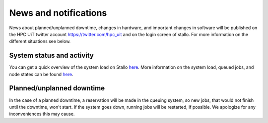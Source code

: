 

News and notifications
======================


News about planned/unplanned downtime, changes in hardware, and important 
changes in software will be published on the HPC UiT twitter account 
`<https://twitter.com/hpc_uit>`_ and on the login screen of stallo. 
For more information on the different situations see below.


System status and activity
--------------------------

You can get a quick overview of the system load on Stallo
`here <http://www.notur.no/hardware/status/>`_. More information on the system load, queued jobs, and node states can be found `here <http://stallo-login1.uit.no/jobbrowser/>`_.  


Planned/unplanned downtime
--------------------------

In the case of a planned downtime, a reservation will be made in the queuing system, so new jobs, that would not finish until the downtime, won't start. If the system goes down, running jobs will be restarted, if possible. We apologize for any inconveniences this may cause.

